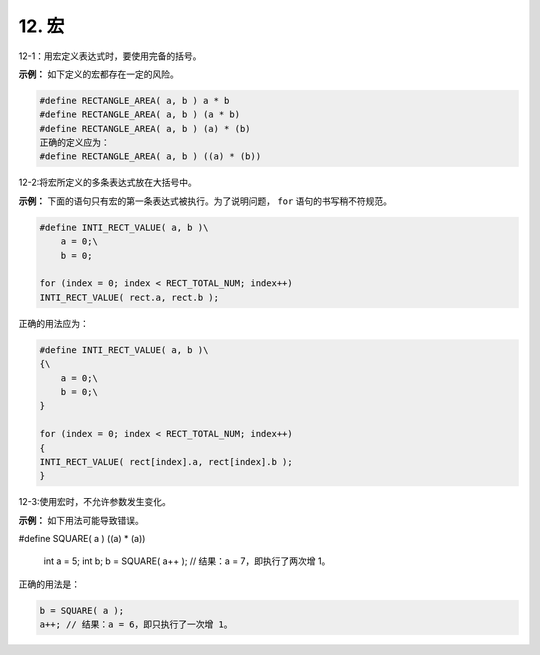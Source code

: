 12. 宏
============

12-1：用宏定义表达式时，要使用完备的括号。 

**示例：** 如下定义的宏都存在一定的风险。 

.. code-block:: c

    #define RECTANGLE_AREA( a, b ) a * b 
    #define RECTANGLE_AREA( a, b ) (a * b) 
    #define RECTANGLE_AREA( a, b ) (a) * (b) 
    正确的定义应为： 
    #define RECTANGLE_AREA( a, b ) ((a) * (b)) 

12-2:将宏所定义的多条表达式放在大括号中。 

**示例：** 下面的语句只有宏的第一条表达式被执行。为了说明问题， ``for`` 语句的书写稍不符规范。 

.. code-block:: c

    #define INTI_RECT_VALUE( a, b )\ 
        a = 0;\ 
        b = 0; 
    
    for (index = 0; index < RECT_TOTAL_NUM; index++) 
    INTI_RECT_VALUE( rect.a, rect.b ); 
    
正确的用法应为： 

.. code-block:: c

    #define INTI_RECT_VALUE( a, b )\ 
    {\ 
        a = 0;\ 
        b = 0;\ 
    } 
    
    for (index = 0; index < RECT_TOTAL_NUM; index++) 
    {  
    INTI_RECT_VALUE( rect[index].a, rect[index].b ); 
    } 

12-3:使用宏时，不允许参数发生变化。

**示例：** 如下用法可能导致错误。 

.. code-block:: c

#define SQUARE( a ) ((a) * (a)) 
 
    int a = 5; 
    int b; 
    b = SQUARE( a++ ); // 结果：a = 7，即执行了两次增 1。 
 
正确的用法是： 

.. code-block:: c

    b = SQUARE( a ); 
    a++; // 结果：a = 6，即只执行了一次增 1。

